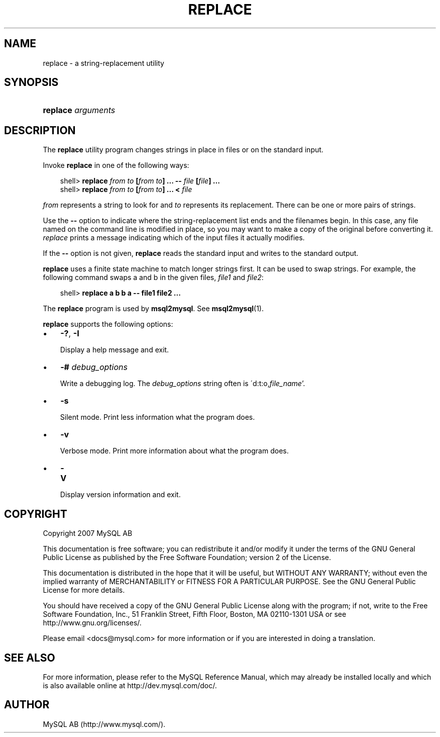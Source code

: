.\"     Title: \fBreplace\fR
.\"    Author: 
.\" Generator: DocBook XSL Stylesheets v1.70.1 <http://docbook.sf.net/>
.\"      Date: 12/14/2007
.\"    Manual: MySQL Database System
.\"    Source: MySQL 5.0
.\"
.TH "\fBREPLACE\fR" "1" "12/14/2007" "MySQL 5.0" "MySQL Database System"
.\" disable hyphenation
.nh
.\" disable justification (adjust text to left margin only)
.ad l
.SH "NAME"
replace \- a string\-replacement utility
.SH "SYNOPSIS"
.HP 18
\fBreplace \fR\fB\fIarguments\fR\fR
.SH "DESCRIPTION"
.PP
The
\fBreplace\fR
utility program changes strings in place in files or on the standard input.
.PP
Invoke
\fBreplace\fR
in one of the following ways:
.sp
.RS 3n
.nf
shell> \fBreplace \fR\fB\fIfrom\fR\fR\fB \fR\fB\fIto\fR\fR\fB [\fR\fB\fIfrom\fR\fR\fB \fR\fB\fIto\fR\fR\fB] ... \-\- \fR\fB\fIfile\fR\fR\fB [\fR\fB\fIfile\fR\fR\fB] ...\fR
shell> \fBreplace \fR\fB\fIfrom\fR\fR\fB \fR\fB\fIto\fR\fR\fB [\fR\fB\fIfrom\fR\fR\fB \fR\fB\fIto\fR\fR\fB] ... < \fR\fB\fIfile\fR\fR
.fi
.RE
.PP
\fIfrom\fR
represents a string to look for and
\fIto\fR
represents its replacement. There can be one or more pairs of strings.
.PP
Use the
\fB\-\-\fR
option to indicate where the string\-replacement list ends and the filenames begin. In this case, any file named on the command line is modified in place, so you may want to make a copy of the original before converting it.
\fIreplace\fR
prints a message indicating which of the input files it actually modifies.
.PP
If the
\fB\-\-\fR
option is not given,
\fBreplace\fR
reads the standard input and writes to the standard output.
.PP
\fBreplace\fR
uses a finite state machine to match longer strings first. It can be used to swap strings. For example, the following command swaps
a
and
b
in the given files,
\fIfile1\fR
and
\fIfile2\fR:
.sp
.RS 3n
.nf
shell> \fBreplace a b b a \-\- file1 file2 ...\fR
.fi
.RE
.PP
The
\fBreplace\fR
program is used by
\fBmsql2mysql\fR. See
\fBmsql2mysql\fR(1).
.PP
\fBreplace\fR
supports the following options:
.TP 3n
\(bu
\fB\-?\fR,
\fB\-I\fR
.sp
Display a help message and exit.
.TP 3n
\(bu
\fB\-# \fR\fB\fIdebug_options\fR\fR
.sp
Write a debugging log. The
\fIdebug_options\fR
string often is
\'d:t:o,\fIfile_name\fR'.
.TP 3n
\(bu
\fB\-s\fR
.sp
Silent mode. Print less information what the program does.
.TP 3n
\(bu
\fB\-v\fR
.sp
Verbose mode. Print more information about what the program does.
.TP 3n
\(bu
\fB\-V\fR
.sp
Display version information and exit.
.SH "COPYRIGHT"
.PP
Copyright 2007 MySQL AB
.PP
This documentation is free software; you can redistribute it and/or modify it under the terms of the GNU General Public License as published by the Free Software Foundation; version 2 of the License.
.PP
This documentation is distributed in the hope that it will be useful, but WITHOUT ANY WARRANTY; without even the implied warranty of MERCHANTABILITY or FITNESS FOR A PARTICULAR PURPOSE. See the GNU General Public License for more details.
.PP
You should have received a copy of the GNU General Public License along with the program; if not, write to the Free Software Foundation, Inc., 51 Franklin Street, Fifth Floor, Boston, MA 02110\-1301 USA or see http://www.gnu.org/licenses/.
.PP
Please email
<docs@mysql.com>
for more information or if you are interested in doing a translation.
.SH "SEE ALSO"
For more information, please refer to the MySQL Reference Manual,
which may already be installed locally and which is also available
online at http://dev.mysql.com/doc/.
.SH AUTHOR
MySQL AB (http://www.mysql.com/).
